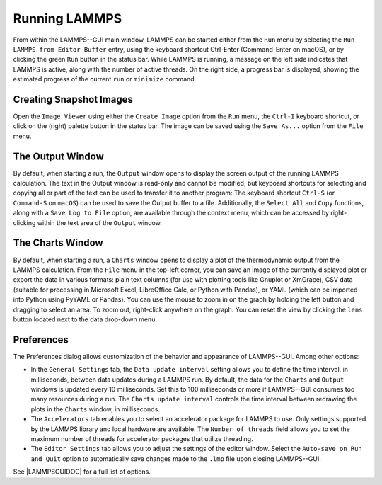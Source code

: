 .. _running-lammps-label:

Running LAMMPS
==============

From within the LAMMPS--GUI main window, LAMMPS can be started either from
the ``Run`` menu by selecting the ``Run LAMMPS from Editor Buffer`` entry,
using the keyboard shortcut Ctrl-Enter (Command-Enter on macOS), or by clicking the
green ``Run`` button in the status bar.  While LAMMPS is running, a message on
the left side indicates that LAMMPS is active, along with the number of active threads.
On the right side, a progress bar is displayed, showing the estimated progress
of the current ``run`` or ``minimize`` command.

Creating Snapshot Images
------------------------

Open the ``Image Viewer`` using either the ``Create Image`` option
from the ``Run`` menu, the ``Ctrl-I`` keyboard shortcut,
or click on the (right) palette button in the status bar.  The image
can be saved using the ``Save As...`` option from the ``File`` menu.

The Output Window
-----------------

By default, when starting a run, the ``Output`` window opens to display the screen
output of the running LAMMPS calculation.  The text in the Output window is
read-only and cannot be modified, but keyboard shortcuts for selecting and
copying all or part of the text can be used to transfer it to another program:
The keyboard shortcut ``Ctrl-S`` (or ``Command-S`` on ``macOS``) can
be used to save the Output buffer to a file.  Additionally, the ``Select All``
and ``Copy`` functions, along with a ``Save Log to File`` option, are available
through the context menu, which can be accessed by right-clicking within the text area of the
``Output`` window.

The Charts Window
-----------------

By default, when starting a run, a ``Charts`` window opens to display
a plot of the thermodynamic output from the LAMMPS calculation.  From the ``File``
menu in the top-left corner, you can save an image of the
currently displayed plot or export the data in various formats:
plain text columns (for use with plotting tools like Gnuplot or XmGrace),
CSV data (suitable for processing in Microsoft Excel, LibreOffice Calc,
or Python with Pandas), or YAML (which can be imported into Python using PyYAML or Pandas).
You can use the mouse to zoom in on the graph by holding the left button and dragging
to select an area.  To zoom out, right-click anywhere on the graph.  You can reset the view
by clicking the ``lens`` button located next to the data drop-down menu.

Preferences
-----------

The Preferences dialog allows customization of the behavior and appearance of
LAMMPS--GUI.  Among other options:

- In the ``General Settings`` tab, the ``Data update interval`` setting
  allows you to define the time interval, in milliseconds, between data updates during
  a LAMMPS run.  By default, the data for the ``Charts`` and ``Output``
  windows is updated every 10 milliseconds.  Set this to 100 milliseconds or more
  if LAMMPS--GUI consumes too many resources during a run.  The ``Charts update interval``
  controls the time interval between redrawing the plots in the ``Charts`` window, in milliseconds.
- The ``Accelerators`` tab enables you to select an accelerator package
  for LAMMPS to use.  Only settings supported by the LAMMPS library and local hardware
  are available.  The ``Number of threads`` field allows you to set the maximum
  number of threads for accelerator packages that utilize threading.
- The ``Editor Settings`` tab allows you to adjust the settings of the editor
  window.  Select the ``Auto-save on Run and Quit`` option to automatically save changes
  made to the ``.lmp`` file upon closing LAMMPS--GUI.

See |LAMMPSGUIDOC| for a full list of options.

.. |LAMMPSGUIDOC| raw:: html

   <a href="https://docs.lammps.org/Howto_lammps_gui.html" target="_blank">How-to LAMMPS--GUI</a>